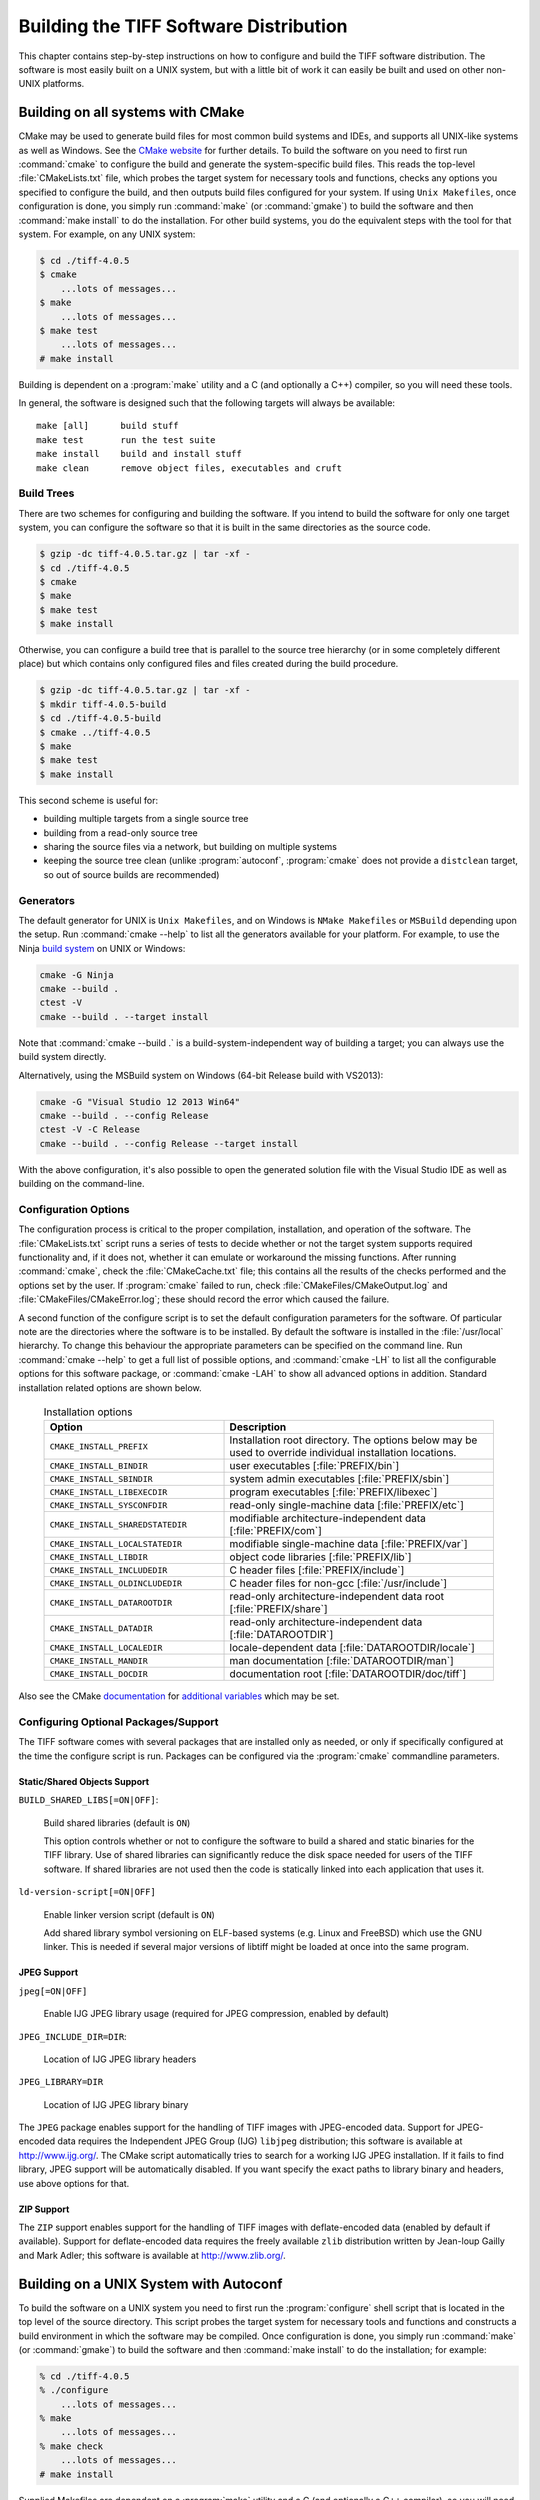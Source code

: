 Building the TIFF Software Distribution
=======================================

.. image:: images/cramps.gif
    :width: 159
    :alt: cramps

This chapter contains step-by-step instructions on how to configure
and build the TIFF software distribution. The software is most
easily built on a UNIX system, but with a little bit of work it can
easily be built and used on other non-UNIX platforms.


Building on all systems with CMake
----------------------------------

CMake may be used to
generate build files for most common build systems and IDEs, and
supports all UNIX-like systems as well as Windows. See
the `CMake website <http://www.cmake.org/>`_ for further
details. To build the software on you need to first run
:command:`cmake` to configure the build and generate the system-specific
build files. This reads the top-level :file:`CMakeLists.txt` file,
which probes the target system for necessary tools and functions,
checks any options you specified to configure the build, and then
outputs build files configured for your system.  If using ``Unix
Makefiles``, once configuration is done, you simply
run :command:`make` (or :command:`gmake`) to build the software and
then :command:`make install` to do the installation.  For other build
systems, you do the equivalent steps with the tool for that system.
For example, on any UNIX system:

.. code-block:: shell

    $ cd ./tiff-4.0.5
    $ cmake
        ...lots of messages...
    $ make
        ...lots of messages...
    $ make test
        ...lots of messages...
    # make install

Building is dependent on a :program:`make` utility and a C
(and optionally a C++) compiler, so you will need these tools.

In general, the software is designed such that the following
targets will always be available:

::

    make [all]      build stuff
    make test       run the test suite
    make install    build and install stuff
    make clean      remove object files, executables and cruft

Build Trees
^^^^^^^^^^^

There are two schemes for configuring and building the software. If
you intend to build the software for only one target system, you
can configure the software so that it is built in the same
directories as the source code.

.. code-block:: shell

    $ gzip -dc tiff-4.0.5.tar.gz | tar -xf -
    $ cd ./tiff-4.0.5
    $ cmake
    $ make
    $ make test
    $ make install

Otherwise, you can configure a build tree that is parallel to
the source tree hierarchy (or in some completely different place)
but which contains only configured files and files created during
the build procedure.


.. code-block:: shell

    $ gzip -dc tiff-4.0.5.tar.gz | tar -xf -
    $ mkdir tiff-4.0.5-build
    $ cd ./tiff-4.0.5-build
    $ cmake ../tiff-4.0.5
    $ make
    $ make test
    $ make install

This second scheme is useful for:

* building multiple targets from a single source tree
* building from a read-only source tree
* sharing the source files via a network, but building on
  multiple systems
* keeping the source tree clean
  (unlike :program:`autoconf`, :program:`cmake` does not provide
  a ``distclean`` target, so out of source builds are
  recommended)

Generators
^^^^^^^^^^

The default generator for UNIX is ``Unix Makefiles``, and on Windows is
``NMake Makefiles`` or ``MSBuild`` depending upon the setup.
Run :command:`cmake --help` to list all the
generators available for your platform.  For example, to use the Ninja
`build system <https://martine.github.io/ninja/>`_ on UNIX or
Windows:

.. code-block:: shell

    cmake -G Ninja
    cmake --build .
    ctest -V
    cmake --build . --target install

Note that :command:`cmake --build .` is a build-system-independent way
of building a target; you can always use the build system directly.

Alternatively, using the MSBuild system on Windows (64-bit Release
build with VS2013):

.. code-block:: shell

    cmake -G "Visual Studio 12 2013 Win64"
    cmake --build . --config Release
    ctest -V -C Release
    cmake --build . --config Release --target install

With the above configuration, it's also possible to open the generated
solution file with the Visual Studio IDE as well as building on the
command-line.

Configuration Options
^^^^^^^^^^^^^^^^^^^^^

The configuration process is critical to the proper compilation,
installation, and operation of the
software. The :file:`CMakeLists.txt` script runs a series of tests to
decide whether or not the target system supports required
functionality and, if it does not, whether it can emulate or
workaround the missing functions.  After running :command:`cmake`, check
the :file:`CMakeCache.txt` file; this contains all the results of the
checks performed and the options set by the user.  If :program:`cmake`
failed to run, check :file:`CMakeFiles/CMakeOutput.log`
and :file:`CMakeFiles/CMakeError.log`; these should record the error
which caused the failure.

A second function of the configure script is to set the default
configuration parameters for the software. Of particular note are the
directories where the software is to be installed. By default the
software is installed in the :file:`/usr/local` hierarchy. To change
this behaviour the appropriate parameters can be specified on the
command line. Run :command:`cmake --help` to get a full list of possible
options, and :command:`cmake -LH` to list all the configurable options for
this software package, or :command:`cmake -LAH` to show all advanced
options in addition. Standard installation related options are shown
below.

  .. list-table:: Installation options
    :widths: 10 15
    :header-rows: 1

    * - Option
      - Description

    * - ``CMAKE_INSTALL_PREFIX``
      - Installation root directory.  The options below may be used to override
        individual installation locations.
    * - ``CMAKE_INSTALL_BINDIR``
      - user executables [:file:`PREFIX/bin`]
    * - ``CMAKE_INSTALL_SBINDIR``
      - system admin executables [:file:`PREFIX/sbin`]
    * - ``CMAKE_INSTALL_LIBEXECDIR``
      - program executables [:file:`PREFIX/libexec`]
    * - ``CMAKE_INSTALL_SYSCONFDIR``
      - read-only single-machine data [:file:`PREFIX/etc`]
    * - ``CMAKE_INSTALL_SHAREDSTATEDIR``
      - modifiable architecture-independent data [:file:`PREFIX/com`]
    * - ``CMAKE_INSTALL_LOCALSTATEDIR``
      - modifiable single-machine data [:file:`PREFIX/var`]
    * - ``CMAKE_INSTALL_LIBDIR``
      - object code libraries [:file:`PREFIX/lib`]
    * - ``CMAKE_INSTALL_INCLUDEDIR``
      - C header files [:file:`PREFIX/include`]
    * - ``CMAKE_INSTALL_OLDINCLUDEDIR``
      - C header files for non-gcc [:file:`/usr/include`]
    * - ``CMAKE_INSTALL_DATAROOTDIR``
      - read-only architecture-independent data root [:file:`PREFIX/share`]
    * - ``CMAKE_INSTALL_DATADIR``
      - read-only architecture-independent data [:file:`DATAROOTDIR`]
    * - ``CMAKE_INSTALL_LOCALEDIR``
      - locale-dependent data [:file:`DATAROOTDIR/locale`]
    * - ``CMAKE_INSTALL_MANDIR``
      - man documentation [:file:`DATAROOTDIR/man`]
    * - ``CMAKE_INSTALL_DOCDIR``
      - documentation root [:file:`DATAROOTDIR/doc/tiff`]
    
Also see the
CMake `documentation <http://www.cmake.org/cmake/help/latest/>`_
for `additional variables <http://www.cmake.org/cmake/help/latest/manual/cmake-variables.7.html>`_
which may be set.

Configuring Optional Packages/Support
^^^^^^^^^^^^^^^^^^^^^^^^^^^^^^^^^^^^^

The TIFF software comes with several packages that are installed
only as needed, or only if specifically configured at the time the
configure script is run. Packages can be configured via the
:program:`cmake` commandline parameters.

Static/Shared Objects Support
.............................

``BUILD_SHARED_LIBS[=ON|OFF]``:

    Build shared libraries (default is ``ON``)

    This option controls whether or not to configure the software
    to build a shared and static binaries for the TIFF library. Use of
    shared libraries can significantly reduce the disk space needed for
    users of the TIFF software. If shared libraries are not used then
    the code is statically linked into each application that uses it.

``ld-version-script[=ON|OFF]``

    Enable linker version script (default is ``ON``)

    Add shared library symbol versioning on ELF-based systems (e.g.
    Linux and FreeBSD) which use the GNU linker. This is needed if
    several major versions of libtiff might be loaded at once into the
    same program.

JPEG Support
............

``jpeg[=ON|OFF]``

    Enable IJG JPEG library usage (required for JPEG compression, enabled by default)

``JPEG_INCLUDE_DIR=DIR``:

    Location of IJG JPEG library headers

``JPEG_LIBRARY=DIR``

    Location of IJG JPEG library binary

The ``JPEG`` package enables support for the handling of
TIFF images with JPEG-encoded data. Support for JPEG-encoded data
requires the Independent JPEG Group (IJG) ``libjpeg``
distribution; this software is available at `<http://www.ijg.org/>`_.
The CMake script automatically tries to search for a working IJG JPEG
installation. If it fails to find library, JPEG support will be
automatically disabled. If you want specify the exact paths to
library binary and headers, use above options for that.

ZIP Support
...........

The ``ZIP`` support enables support for the handling of TIFF
images with deflate-encoded data (enabled by default if
available). Support for deflate-encoded data requires the freely
available ``zlib`` distribution written by Jean-loup Gailly and
Mark Adler; this software is available at `<http://www.zlib.org/>`_.


Building on a UNIX System with Autoconf
---------------------------------------

.. program:: configure

To build the software on a UNIX system you need to first run the
:program:`configure` shell script that is located in the top level of the
source directory. This script probes the target system for
necessary tools and functions and constructs a build environment in
which the software may be compiled. Once configuration is done, you
simply run :command:`make` (or :command:`gmake`) to build the software
and then :command:`make install` to do the installation; for example:

.. code-block:: shell

    % cd ./tiff-4.0.5
    % ./configure
        ...lots of messages...
    % make
        ...lots of messages...
    % make check
        ...lots of messages...
    # make install

Supplied Makefiles are dependent on a :program:`make` utility and a C
(and optionally a C++ compiler), so you will need these tools.

In general, the software is designed such that the following
should be "make-able" in each directory:

  .. list-table:: Make targets
    :widths: 10 15
    :header-rows: 1

    * - Target
      - Description
    * - :command:`make [all]`
      - build everything
    * - :command:`make check`
      - run the test suite
    * - :command:`make install`
      - build and install everything
    * - :command:`make clean`
      - remove object files, executables and cruft
    * - :command:`make distclean`
      - remove everything that can be recreated

Note that after running :command:`make distclean` the
:program:`configure` script must be run again to create the :file:`Makefile`
and other make-related files.

Build Trees
^^^^^^^^^^^

There are two schemes for configuring and building the software. If
you intend to build the software for only one target system, you
can configure the software so that it is built in the same
directories as the source code.

.. code-block:: shell

    % gzip -dc tiff-4.0.5.tar.gz | tar -xf -
    % cd ./tiff-4.0.5
    % ./configure
    % make
    % make check
    % make install

Otherwise, you can configure a build tree that is parallel to
the source tree hierarchy (or in some completely different place)
but which contains only configured files and files created during
the build procedure.

.. code-block:: shell

    % gzip -dc tiff-4.0.5.tar.gz | tar -xf -
    % mkdir tiff-4.0.5-build
    % cd ./tiff-4.0.5-build
    % ../tiff-4.0.5/configure
    % make
    % make check
    % make install

This second scheme is useful for:

* building multiple targets from a single source tree
* building from a read-only source tree
* sharing the source files via a network, but building on
  multiple systems

Configuration Options
^^^^^^^^^^^^^^^^^^^^^

The configuration process is critical to the proper compilation,
installation, and operation of the software. The configure script
runs a series of tests to decide whether or not the target system
supports required functionality and, if it does not, whether it can
emulate or workaround the missing functions. This procedure is
fairly complicated and, due to the nonstandard nature of most UNIX
systems, prone to error. The first time that you configure the
software for use you should check the output from the configure
script and look for anything that does not make sense for your
system.

A second function of the configure script is to set the default
configuration parameters for the software. Of particular note are
the directories where the software is to be installed. By default
the software is installed in the :file:`/usr/local` hierarchy. To
change this behaviour the appropriate parameters can be specified
on the command line to configure. Run :command:`./configure --help` to
get a full list of possible options. Standard installation related
options are shown below.

Installation directories:

.. option:: --prefix=PREFIX

  install architecture-independent files in *PREFIX* [:file:`/usr/local`]

.. option:: --exec-prefix=EPREFIX

  install architecture-dependent files in *EPREFIX* [:file:`PREFIX`]

By default, :command:`make install` will install all the files in
:file:`/usr/local/bin`, :file:`/usr/local/lib` etc.  You can specify
an installation prefix other than :file:`/usr/local` using :option:`--prefix`,
for instance ``--prefix=$HOME``.  For better control, use the options below.

Fine tuning of the installation directories:

.. option:: --bindir=DIR

  user executables [:file:`EPREFIX/bin`]

.. option:: --sbindir=DIR

  system admin executables [:file:`EPREFIX/sbin`]

.. option:: --libexecdir=DIR

  program executables [:file:`EPREFIX/libexec`]

.. option:: --sysconfdir=DIR

  read-only single-machine data [:file:`PREFIX/etc`]

.. option:: --sharedstatedir=DIR

  modifiable architecture-independent data [:file:`PREFIX/com`]

.. option:: --localstatedir=DIR

  modifiable single-machine data [:file:`PREFIX/var`]

.. option:: --libdir=DIR

  object code libraries [:file:`EPREFIX/lib`]

.. option:: --includedir=DIR

  C header files [:file:`PREFIX/include`]

.. option:: --oldincludedir=DIR

  C header files for non-gcc [:file:`/usr/include`]

.. option:: --datarootdir=DIR

  read-only architecture-independent data root [:file:`PREFIX/share`]

.. option:: --datadir=DIR

  read-only architecture-independent data [:file:`DATAROOTDIR`]

.. option:: --localedir=DIR

  locale-dependent data [:file:`DATAROOTDIR/locale`]

.. option:: --mandir=DIR

  man documentation [:file:`DATAROOTDIR/man`]

.. option:: --docdir=DIR

  documentation root [:file:`DATAROOTDIR/doc/tiff`]

.. option:: --htmldir=DIR

  html documentation [:file:`DOCDIR`]


Program names:

.. option:: --program-prefix=PREFIX

  prepend *PREFIX* to installed program names

.. option:: --program-suffix=SUFFIX

append *SUFFIX* to installed program names

.. option:: --program-transform-name=PROGRAM

  run :command:`sed` *PROGRAM* on installed program names

Configuring Optional Packages/Support
^^^^^^^^^^^^^^^^^^^^^^^^^^^^^^^^^^^^^

The TIFF software comes with several packages that are installed
only as needed, or only if specifically configured at the time the
configure script is run. Packages can be configured via the
:program:`configure` script commandline parameters.

Static/Shared Objects Support
.............................

.. option:: --enable-shared[=PKGS]

    Build shared libraries [enabled]

.. option:: --enable-static[=PKGS]

    Build static libraries [enabled]

    These options control whether or not to configure the software
    to build a shared and static binaries for the TIFF library. Use of
    shared libraries can significantly reduce the disk space needed for
    users of the TIFF software. If shared libraries are not used then
    the code is statically linked into each application that uses it.
    By default both types of binaries are configured.

.. option:: --enable-rpath

    Enable runtime linker paths (``-R`` libtool option)

    Add library directories (see other options below) to the TIFF
    library run-time linker path.

.. option:: --enable-ld-version-script

    Enable linker version script [no]

    Add shared library symbol versioning on ELF-based systems (e.g.
    Linux and FreeBSD) which use the GNU linker. This is needed if
    several major versions of libtiff might be loaded at once into the
    same program.

JPEG Support
............

.. option:: --disable-jpeg

    Disable IJG JPEG library usage (required for JPEG compression, enabled by default)

.. option:: --with-jpeg-include-dir=DIR

    Location of IJG JPEG library headers

.. option:: --with-jpeg-lib-dir=DIR

    Location of IJG JPEG library binary)

The ``JPEG`` package enables support for the handling of
TIFF images with JPEG-encoded data. Support for JPEG-encoded data
requires the Independent JPEG Group (IJG) ``libjpeg``
distribution; this software is available at
`<http://www.ijg.org/>`_.  The :program:`configure`
script automatically tries to search for a working IJG JPEG
installation. If it fails to find library, JPEG support will be
automatically disabled. If you want specify the exact paths to
library binary and headers, use above switches for that.

ZIP Support
...........

The ``ZIP`` support enables support for the handling of
TIFF images with deflate-encoded data. Support for deflate-encoded
data requires the freely available ``zlib`` distribution
written by Jean-loup Gailly and Mark Adler; this software is
available at `<http://www.zlib.org/>`_.  Support will be
enabled automatically if ``zlib`` is found.


Building the Software on Other Systems
--------------------------------------

This section contains information that might be useful if you are
working on a non-UNIX system that is not directly supported. All
library-related files described below are located in the
:file:`libtiff` directory.

The library requires two files that are generated
*on-the-fly*. The file :file:`tif_fax3sm.c` has the state
tables for the Group 3 and Group 4 decoders. This file is generated
by the :program:`mkg3states` program on a UNIX system; for
example:

.. code-block:: shell

    cd libtiff
    cc -o mkg3states mkg3states.c
    rm -f tif_fax3sm.c
    ./mkg3states -c const tif_fax3sm.c

The ``-c`` option can be used to control whether or not the
resulting tables are generated with a ``const`` declaration.
The ``-s`` option can be used to specify a C storage class for
the table declarations. The ``-b`` option can be used to force
data values to be explicitly bracketed with ``{}`` (apparently
needed for some MS-Windows compilers); otherwise the structures are
emitted in as compact a format as possible. Consult the source code
for this program if you have questions.

The second file required to build the library, :file:`version.h`,
contains the version information returned by the
:c:func:`TIFFGetVersion` routine. This file is built on most systems
using the :file:`mkversion` program and the contents of the
:file:`VERSION` and :file:`tiff.alpha` files; for example,

.. code-block:: shell

    cd libtiff
    cc -o mkversion mkversion.c
    rm -f version.h
    ./mkversion -v ../VERSION -a ../dist/tiff.alpha version.h

Otherwise, when building the library on a non-UNIX system be
sure to consult the files :file:`tiffcomp.h` and :file:`tiffconf.h`.
The former contains system compatibility definitions while the
latter is provided so that the software configuration can be
controlled on systems that do not support the make facility for
building the software.

Systems without a 32-bit compiler may not be able to handle some
of the codecs in the library; especially the Group 3 and 4 decoder.
If you encounter problems try disabling support for a particular
codec; consult the :doc:`internals`.

Programs in the tools directory are written to assume an ANSI C
compilation environment. There may be a few POSIX'isms as well. The
code in the :file:`port` directory is provided to emulate routines
that may be missing on some systems. On UNIX systems the
:program:`configure` script automatically figures out which routines
are not present on a system and enables the use of the equivalent
emulation routines from the :file:`port` directory. It may be
necessary to manually do this work on a non-UNIX system.


Testing the software
--------------------

Assuming you have working versions of :doc:`/tools/tiffgt`, you can now use
it to view any of the sample images available for testing, or try
:doc:`/tools/tiffinfo` to display the file metadata.  See the
:doc:`images` section on obtaining the test images.  Otherwise, you can
do a cursory check of the library with the :doc:`/tools/tiffcp` and
:doc:`/tools.tiffcmp` programs. For example,

.. code-block:: shell

    tiffcp -lzw cramps.tif x.tif
    tiffcmp cramps.tif x.tif

(:program:`tiffcmp` should be silent if the files compare
correctly).


LibTIFF source files
--------------------

The following files make up the core library:

  .. list-table:: Core library source files
    :widths: 5 15
    :header-rows: 1

    * - File
      - Description

    * - :file:`libtiff/tiff.h`
      - TIFF spec definitions
    * - :file:`libtiff/tiffconf.h`
      - non-UNIX configuration definitions
    * - :file:`libtiff/tiffio.h`
      - public TIFF library definitions
    * - :file:`libtiff/tiffiop.h`
      - private TIFF library definitions
    * - :file:`libtiff/t4.h`
      - CCITT Group 3/4 code tables+definitions
    * - :file:`libtiff/tif_dir.h`
      - private defs for TIFF directory handling
    * - :file:`libtiff/tif_fax3.h`
      - CCITT Group 3/4-related definitions
    * - :file:`libtiff/tif_predict.h`
      - private defs for Predictor tag support
    * - :file:`libtiff/tiffvers.h`
      - version string
    * - :file:`libtiff/uvcode.h`
      - LogL/LogLuv codec-specific definitions
    * - :file:`libtiff/tif_aux.c`
      - auxiliary directory-related functions
    * - :file:`libtiff/tif_close.c`
      - close an open TIFF file
    * - :file:`libtiff/tif_codec.c`
      - configuration table of builtin codecs
    * - :file:`libtiff/tif_color.c`
      - colorspace transforms
    * - :file:`libtiff/tif_compress.c`
      - compression scheme support
    * - :file:`libtiff/tif_dir.c`
      - directory tag interface code
    * - :file:`libtiff/tif_dirinfo.c`
      - directory known tag support code
    * - :file:`libtiff/tif_dirread.c`
      - directory reading code
    * - :file:`libtiff/tif_dirwrite.c`
      - directory writing code
    * - :file:`libtiff/tif_dumpmode.c`
      - "no" compression codec
    * - :file:`libtiff/tif_error.c`
      - library error handler
    * - :file:`libtiff/tif_fax3.c`
      - CCITT Group 3 and 4 codec
    * - :file:`libtiff/tif_fax3sm.c`
      - G3/G4 state tables (generated by mkg3states)
    * - :file:`libtiff/tif_flush.c`
      - i/o and directory state flushing
    * - :file:`libtiff/tif_getimage.c`
      - :doc:`/functions/TIFFRGBAImage` support
    * - :file:`libtiff/tif_jbig.c`
      - JBIG codec
    * - :file:`libtiff/tif_jpeg.c`
      - JPEG codec (interface to the IJG distribution)
    * - :file:`libtiff/tif_jpeg_12.c`
      - 12-bit JPEG codec (interface to the IJG distribution)
    * - :file:`libtiff/tif_lerc.c`
      - LERC codec
    * - :file:`libtiff/tif_luv.c`
      - SGI LogL/LogLuv codec
    * - :file:`libtiff/tif_lzma.c`
      - LZMA codec
    * - :file:`libtiff/tif_lzw.c`
      - LZW codec
    * - :file:`libtiff/tif_next.c`
      - NeXT 2-bit scheme codec (decoding only)
    * - :file:`libtiff/tif_ojpeg.c`
      - Old JPEG codec (obsolete, decoding only)
    * - :file:`libtiff/tif_open.c`
      - open and simply query code
    * - :file:`libtiff/tif_packbits.c`
      - Packbits codec
    * - :file:`libtiff/tif_pixarlog.c`
      - Pixar codec
    * - :file:`libtiff/tif_predict.c`
      - Predictor tag support
    * - :file:`libtiff/tif_print.c`
      - directory printing support
    * - :file:`libtiff/tif_read.c`
      - image data reading support
    * - :file:`libtiff/tif_strip.c`
      - some strip-related code
    * - :file:`libtiff/tif_swab.c`
      - byte and bit swapping support
    * - :file:`libtiff/tif_thunder.c`
      - Thunderscan codec (decoding only)
    * - :file:`libtiff/tif_tile.c`
      - some tile-related code
    * - :file:`libtiff/tif_unix.c`
      - UNIX-related OS support
    * - :file:`libtiff/tif_version.c`
      - library version support
    * - :file:`libtiff/tif_warning.c`
      - library warning handler
    * - :file:`libtiff/tif_win32.c`
      - Win32 (Windows)-related OS support
    * - :file:`libtiff/tif_write.c`
      - image data writing support
    * - :file:`libtiff/tif_zip.c`
      - Deflate codec
    * - :file:`libtiff/tif_zstd.c`
      - ZSTD codec

    * - :file:`libtiff/mkg3states.c`
      - program to generate G3/G4 decoder state tables
    * - :file:`libtiff/mkspans.c`
      - program to generate black-white span tables

